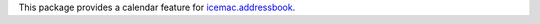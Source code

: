 This package provides a calendar feature for `icemac.addressbook`_.

.. _`icemac.addressbook` : http://pypi.python.org/pypi/icemac.addressbook

.. contents::

